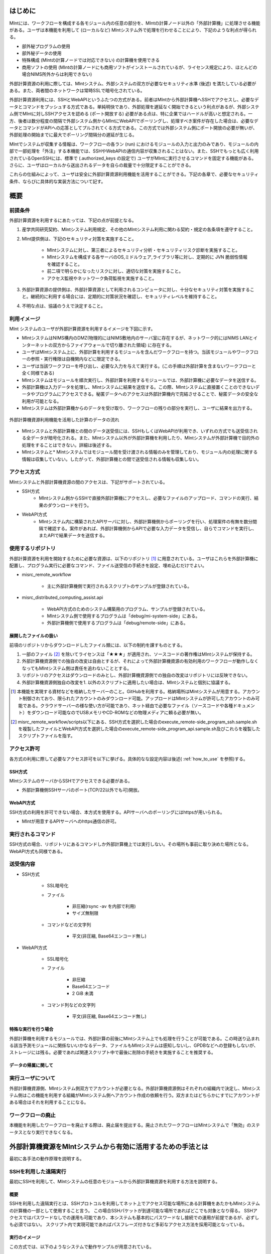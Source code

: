 ====
はじめに
====

MIntには、ワークフローを構成する各モジュール内の任意の部分を、MIntの計算ノード以外の「外部計算機」に処理させる機能がある。ユーザは本機能を利用して (ローカルなど) MIntシステム外で処理を行わせることにより、下記のような利点が得られる。

* 部外秘プログラムの使用
* 部外秘データの使用
* 特殊構成 (MIntの計算ノードでは対応できない) の計算機を使用できる
* 商用ソフトの使用 (MIntの計算ノードにも商用ソフトがインストールされているが、ライセンス規定により、ほとんどの場合NIMS所外からは利用できない)

外部計算資源の利用に際しては、MIntシステム、外部システムの双方が必要なセキュリティ水準 (後述) を満たしている必要がある。また、両者間のネットワークは常時SSLで暗号化されている。

外部計算資源利用には、SSHとWebAPIというふたつの方式がある。前者はMIntから外部計算機へSSHでアクセスし、必要なデータとコマンドをプッシュする方式である。単純明快であり、外部処理を遅延なく開始できるという利点があるが、外部システム側でMIntに対しSSHアクセスを認める (ポート開放する) 必要がある点は、特に企業ではハードルが高いと想定される。一方、後者は数分程度の間隔で外部システム側からMIntにWebAPIでポーリングし、処理すべき案件が存在した場合は、必要なデータとコマンドがAPIへの応答としてプルされてくる方式である。この方式では外部システム側にポート開放の必要が無いが、外部処理の開始までに最大でポーリング間隔分の遅延が生じる。

MIntでシステムが収集する情報は、ワークフローの各ラン (run) におけるモジュールの入力と出力のみであり、モジュールの内部で一部処理を「外注」する本機能では、SSHやWebAPIの通信内容が収集されることはない。また、SSHでもっとも広く利用されているOpenSSHには、標準で (.authorized_keys の設定で) ユーザがMIntに実行させるコマンドを固定する機能がある。さらに、ユーザはローカルから送出されるデータを自らの裁量で十分限定することができる。

これらの仕組みによって、ユーザは安全に外部計算資源利用機能を活用することができる。下記の各章で、必要なセキュリティ条件、ならびに具体的な実装方法について記す。

======
概要
======

前提条件
====

外部計算資源を利用するにあたっては、下記の点が前提となる。

1. 産学共同研究契約、MIntシステム利用規定、その他のMIntシステム利用に関わる契約・規定の各条項を遵守すること。
2. MInt提供側は、下記のセキュリティ対策を実施すること。

    * MIntシステムに対し、第三者によるセキュリティ分析・セキュリティリスク診断を実施すること。
    * MIntシステムを構成する各サーバのOS,ミドルウェア,ライブラリ等に対し、定期的に JVN 脆弱性情報を確認すること。
    * 前二項で明らかになったリスクに対し、適切な対策を実施すること。
    * アクセス監視やネットワーク負荷監視を実施すること。
3. 外部計算資源の提供側は、外部計算資源として利用されるコンピュータに対し、十分なセキュリティ対策を実施すること。継続的に利用する場合には、定期的に対策状況を確認し、セキュリティレベルを維持すること。
4. 不明な点は、協議のうえで決定すること。

.. raw:: latex

    \newpage

利用イメージ
====

MInt システムのユーザが外部計算資源を利用するイメージを下図に示す。

* MIntシステムはNIMS構内のDMZ(物理的にはNIMS敷地内のサーバ室に存在するが、ネットワーク的にはNIMS LANとインターネットの双方からファイアウォールで切り離された領域) に存在する。
* ユーザはMIntシステム上に、外部計算を利用するモジュールを含んだワークフローを持つ。当該モジュールやワークフローの参照・実行権限は自機関内などに限定できる。
* ユーザは当該ワークフローを呼び出し、必要な入力を与えて実行する。(この手順は外部計算を含まないワークフローと全く同様である)
* MIntシステムはモジュールを順次実行し、外部計算を利用するモジュールでは、外部計算機に必要なデータを送信する。
* 外部計算機は入力データを処理し、MIntシステムに結果を送信する。この際、MIntシステムに直接置くことのできないデータやプログラムにアクセスできる。秘匿データへのアクセスは外部計算機内で完結させることで、秘匿データの安全な利用が可能となる。
* MIntシステムは外部計算機からのデータを受け取り、ワークフローの残りの部分を実行し、ユーザに結果を出力する。
.. raw:: html

   <A HREF="_images/remote_execution_image.png"><img src="_images/remote_execution_image.png" /></A>

  外部計算機資源利用機能を活用した計算のデータの流れ

.. figure:: images/image_for_use.eps
  :scale: 70%
  :align: center

  外部計算機資源利用機能を活用した計算のデータの流れ

* MIntシステムと外部計算機との間のデータ送受信には、SSHもしくはWebAPIが利用でき、いずれの方式でも送受信される全データが暗号化される。また、MIntシステム以外が外部計算機を利用したり、MIntシステムが外部計算機で目的外の処理をすることはできない。詳細は後述する。
* MIntシステムと* MIntシステムではモジュール間を受け渡される情報のみを管理しており、モジュール内の処理に関する情報は収集していない。したがって、外部計算機との間で送受信される情報も収集しない。

.. raw:: latex

    \newpage

アクセス方式
==========

MIntシステムと外部計算機資源の間のアクセスは、下記がサポートされている。

* SSH方式
    + MIntシステム側からSSHで直接外部計算機にアクセスし、必要なファイルのアップロード、コマンドの実行、結果のダウンロードを行う。
* WebAPI方式
    + MIntシステム内に構築されたAPIサーバに対し、外部計算機側からポーリングを行い、処理案件の有無を数分間隔で確認する。案件があれば、外部計算機側からAPIで必要な入力データを受信し、自らでコマンドを実行し、またAPIで結果データを送信する。

使用するリポジトリ
==================

外部計算資源を利用を開始するために必要な資源は、以下のリポジトリ [#whatisRepository]_ に用意されている。ユーザはこれらを外部計算機に配置し、プログラム実行に必要なコマンド、ファイル送受信の手続きを設定、埋め込むだけでよい。

- misrc_remote_workflow 

    - 主に外部計算機側で実行されるスクリプトのサンプルが登録されている。 
- misrc_distributed_computing_assist.api 

    - WebAPI方式のためのシステム構築用のプログラム、サンプルが登録されている。 
    - MIntシステム側で使用するプログラムは「debug/mi-system-side」にある。
    - 外部計算機側で使用するプログラムは「debug/remote-side」にある。 

展開したファイルの扱い
----------------------

前項のリポジトリからダウンロードしたファイル類には、以下の制約を課すものとする。

1. 一部のファイル [#whatisOtherthanfiles]_ を除いてライセンスは「★★★」が適用され、ソースコードの著作権はMIntシステムが保持する。
2. 外部計算機資源側での独自の改変は自由とするが、それによって外部計算機資源の有効利用のワークフローが動作しなくなってもMIntシステム側は責任を追わないこととする。
3. リポジトリのアクセスはダウンロードのみとし、外部計算機資源側での独自の改変はリポジトリには反映できない。
4. 外部計算機資源側独自の改変を1. 以外のスクリプトに適用したい場合は、MIntシステムと個別に協議する。

.. [#whatisRepository] 本機能を実現する資材などを格納したサーバーのこと。GitHubを利用する。格納場所はMIntシステムが用意する。アカウント制御されており、限られたアカウントのみダウンロード可能。アップロードはMIntシステムが許可したアカウントのみ可能である。クラウドサーバーの様な使い方が可能であり、ネット経由で必要なファイル（ソースコードや各種ドキュメント）をダウンロード可能なのでUSBメモリやCD-ROMなどの物理メディアに頼る必要が無い。
.. [#whatisOtherthanfiles] misrc_remote_workflow/scripts以下にある、SSH方式を選択した場合のexecute_remote-side_program_ssh.sample.shを複製したファイルとWebAPI方式を選択した場合のexecute_remote-side_program_api.sample.sh及びこれらを複製したスクリプトファイルを指す。

アクセス許可
===========

各方式の利用に際して必要なアクセス許可を以下に挙げる。具体的なな設定内容は後述( :ref:`how_to_use` を参照)する。

SSH方式
-------

MIntシステムのサーバからSSHでアクセスできる必要がある。

* 外部計算機側SSHサーバのポート(TCP/22以外でも可)開放。

WebAPI方式
----------

SSH方式の利用を許可できない場合、本方式を使用する。APIサーバへのポーリングにはhttpsが用いられる。

* MIntが用意するAPIサーバへのhttps通信の許可。

実行されるコマンド
===================

SSH方式の場合、リポジトリにあるコマンドしか外部計算機上では実行しない。その場所も事前に取り決めた場所となる。WebAPI方式も同様である。

送受信内容
==========

* SSH方式

     * SSL暗号化
     * ファイル

          + 非圧縮(rsync -av を内部で利用)
          + サイズ無制限
     * コマンドなどの文字列

          + 平文(非圧縮, Base64エンコード無し)
* WebAPI方式

     * SSL暗号化
     * ファイル

          + 非圧縮
          + Base64エンコード
          + 2 GiB 未満
     * コマンド列などの文字列

          + 平文(非圧縮, Base64エンコード無し)

特殊な実行を行う場合
------------------------------

外部計算機を利用するモジュールでは、外部計算の前後にMIntシステム上でも処理を行うことが可能である。この時送り込まれる該当予測モジュールに関係ないいかなるデータ、ファイルもMIntシステムは感知しないし、GPDBなどへの登録もしないが、ストレージには残る。必要であれば関連スクリプト中で最後に削除の手続きを実施することを推奨する。

データの帰属に関して
--------------------


実行ユーザについて
====================

外部計算機資源側、MIntシステム側双方でアカウントが必要となる。外部計算機資源側はそれぞれの組織内で決定し、MIntシステム側はこの機能を利用する組織がMIntシステム側へアカウント作成の依頼を行う。双方またはどちらかにすでにアカウントがある場合はそれを利用することになる。

ワークフローの廃止
================

本機能を利用したワークフローを廃止する際は、廃止届を提出する。廃止されたワークフローはMIntシステムで「無効」のステータスとなり実行できなくなる。



============================================================
外部計算機資源をMIntシステムから有効に活用するための手法とは
============================================================

最初に各手法の動作原理を説明する。

SSHを利用した遠隔実行
=====================

最初にSSHを利用して、MIntシステムの任意のモジュールから外部計算機資源を利用する方法を説明する。

概要
-----

SSHを利用した遠隔実行とは、SSHプロトコルを利用してネット上でアクセス可能な場所にある計算機をあたかもMIntシステムの計算機の一部として使用すること言う。
この場合SSHパケットが到達可能な場所であればどこでも対象となり得る。
SSHアクセスではパスワードなしでの運用も可能であり、本システムも基本的にパスワードなし接続での運用が前提であるが、必ずしも必須ではない。
スクリプト内で実現可能であればパスフレーズ付きなど多彩なアクセス方法を採用可能となっている。

.. mermaid::
   :caption: SSH実行のイメージ
   :align: center

   graph LR;

   subgraph NIMS所外
     input3[\秘匿データ/]
     module21[専用プログラム実行]
     module22[データ返却]
   end
   subgraph MIntシステム
     subgraph ワークフロー
       input1[\入力/]
       module11[SSH実行開始]
       module12[SSHデータ受け取り]
       module13[計算]
       output1[/出力\]
     end
   end

   input1-->module11
   module11-->module12
   module12-->module13
   module13-->output1
   input3-->module21
   module11--SSH経由-->module21
   module21-->module22
   module22--SSH経由-->module12

実行のイメージ
-------------------------------

この方式では、以下のようなシステムで動作サンプルが用意されている。

.. figure:: images/remote_execution_image.eps
  :scale: 70%
  :align: center

  遠隔実行のイメージ

.. raw:: html

   <A HREF="_images/remote_execution_image.png"><img src="_images/remote_execution_image.png" /></A>

  遠隔実行のイメージ

このようにして、特定のモジュール（Abaqus2017）と特定の計算ノード（計算ノード２）を用意し、計算ノード２がMIntシステム外にある計算機を遠隔実行できるように設定して、使用することでMIntシステム外の計算機または計算機群をMIntシステム内にあるかのごとく計算（ワークフロー）を実行することが可能になる。またAbaqus2017と謳ってはいるが実行するプログラムはこれに限らず、様々なコマンド、プログラム、アプリケーションを実行することが可能なように作られている。

.. raw:: latex

    \newpage

システム要件概要
-----------------

* MIntシステム側

    + 遠隔実行専用の計算ノードを設置してある。
    + 遠隔実行用予測モジュールを作成。
    + このモジュールは専用計算ノードを指定して計算を行うよう設計。
    + モジュールおよび専用計算ノードにSSH操作の設定。
* 外部計算機資源側

    + 外部から到達可能な場所。
    + Linux計算機を想定する。（Macでも可能。WindowsはSSH到達に問題があるため非推奨）。
    + 必要な資材を取得、展開。
    + 必要な情報を設定。（主に実行プログラムパス、パラメータ、秘匿データの配置）

MIntシステム側
-------------------

専用計算ノードでは以下のような動作が行われるように、専用モジュールが定義するプログラムを実行する。

必要な資材はGitHubに登録してある。

* パラメータ類の遠隔計算機へ送信（遠隔計算機側にあるパラメータまたはファイルを指定することも可）。
* 遠隔計算機でソルバー（プログラム）の実行。
* 実行が終了したら結果ファイルの取得。

外部計算機資源側
---------------------

外部計算機資源側計算機では、必要なファイルの配置が主な手順である。

必要な資材はGitHubに登録してある。

* 資材の展開
* 実行プログラムパスの調整
* 秘匿データ（ある場合）の指定ディレクトリへの配置

.. raw:: latex

   \newpage

用意されているサンプルワークフロー
----------------------------------

サンプルとして下記のようなイメージの動作検証用ワークフローを用意してある。

.. figure:: images/workflow_with_sshmodule.png
  :scale: 80%
  :align: center

  動作検証用のワークフロー

※赤枠の部分が遠隔実行の行われるモジュールである。

.. raw:: latex

   \newpage

外部計算機でのディレクトリ
--------------------------

外部計算機のディレクトリ構造は以下のようになっている。インストール方法については後述する。

* ユーザーディレクトリ

.. code-block:: none
  
  ~/ユーザーディレクトリ
    + remote_workflow
      + scripts
        + input_data

* ワーキングディレクトリ

.. code-block:: none

  /tmp/<uuid>

コマンドの流れ
--------------

ワークフローの該当モジュールから外部計算機のコマンドが実行されるまでの流れを下記に示す。

.. mermaid::
   :caption: SSH接続経由によるコマンド実行の流れ
   :align: center

   sequenceDiagram;

     participant A as モジュール
     participant B as プログラム（Ａ）
     participant C as プログラム（Ｂ）
     participant D as プログラム（Ｃ）
     participant E as プログラム（Ｄ）

     Note over A,C : NIMS機構内
     Note over D,E : 外部計算機資源内

     A->>B:モジュールが実行
     B->>C:（Ａ）が実行
     C->>D:（Ｂ）がSSH経由で外部計算機の（Ｃ）を実行
     D->>E:（Ｃ）が実行

* ワークフロー : 予測モジュール

    + MIntシステムが実行する予測モジュール
    + （Ａ）を実行する
* プログラム（Ａ）: kousoku_abaqus_ssh_version2.sh（サンプル用）

    + MIntシステムの予測モジュールが実行する。
    + 予測モジュールごとに用意する。名前は任意。:ref:`how_to_use` で説明する編集を行う。
    + 予測モジュール定形の処理などを行い、（Ｂ）を実行する。
        - （Ｂ）の名前は固定である。
* プログラム（Ｂ）: execute_remote_command.sample.sh

    + （Ａ）から実行された後、外部計算機実行のための準備を行い、SSH経由で（Ｃ）を実行する。
    + 名前は固定である。このプログラムが外部計算機資源との通信を行う。
    + :ref:`how_to_use` で説明する編集を行う。
        - 送信するファイルはパラメータとして記述。
        - （Ｃ）の名前は固定である。
    + 受信するファイルは外部計算機資源上の計算用ディレクトリ [#calc_dir1]_ のファイル全部。
* プログラム（Ｃ）: execute_remote-side_program_ssh.sh

    + （Ｂ）からSSHで実行される。
    + 外部計算機で実行されるプログラムはここへシェルスクリプトとして記述する。
    + インストール時はexecute_remote-side_program_ssh.sample.sh [#sample_name1]_ となっている。
* プログラム（Ｄ）: remote-side_scripts
    + （Ｄ）から実行されるようになっており、いくつかのスクリプトを実行するよう構成されている。
    + サンプル専用であり、必ず使うものではない。（Ｃ）に依存する。


.. [#calc_dir1] 外部計算機では計算は/tmpなどに一時的なディレクトリを作成し計算が実行される。
.. [#sample_name1] 本システムでは、MIntシステムは「execute_remote_command.sample.sh」を実行し、外部計算機で実行を行うプログラムとして「execute_remote-side_program_ssh.sh」を呼び出す。外部計算機側ではインストール後にこのファイル（インストール直後は、execute_remote_program_ssh.sample.shと言う名前）を必要に応じて編集して使用することで、別なコマンドを記述することが可能になっている。

MIntシステムと送受信されるデータ
--------------------------------

MIntシステムへ送受信されるデータは、「execute_remote_command.sample.sh」に記述しておく。

* 送信されるデータ

    + 「execute_remote_command.sample.sh」にパラメータとして記述したファイル。（モジュール内）
* 返信されるデータ

    + 計算結果としての出力ファイル。
        - 計算専用ディレクトリを作成して計算され、そのディレクトリ以下のファイルは全て
        - このディレクトリでの計算は、「execute_remote-side_program_ssh.sh」で行われるので、返信不要のファイルはあらかじめこのスクリプト終了前に削除しておくようにスクリプトを構成しておく。

※ 秘匿データを配置してあるディレクトリまたはインストール後のセットアップで実行に必要なファイル、データとして指定されたものはMIntシステムで感知できないこと、およびシステム的に記録（GPDBなど）するための設定がなされていないため送り返されることは無い。

.. raw:: latex

    \newpage

WebAPI方式
============================

続いてWebAPI方式の説明を行う。SSHなどで直接通信が行えない組織間でもhttpsプロトコルを利用した通信は可能なことが多く、これを利用することで外部計算機資源の有効活用できることを狙った。ただし現実的にはhttpsまたはTLS1.2以上での通信しか許可されないことが多いので、本方式はhttpsでの通信のみに絞って使用することとし、そのための説明もhttpsの使用を想定した上で行う。

概要
----

WebAPI方式とは外部計算機資源をSSHなどで直接操作するのではなく、中間にプログラムの実行、ファイルの送受信を仲介するAPIを立て、MIntシステム側、外部計算機資源側がそのAPIを利用してhttps通信で計算の依頼、実行などを行うシステムである。
この場合、外部計算機資源側、MIntシステム側（予測モジュール）は計算工程の随所で定期的に通信する必要がある（ポーリング）ので、ポーリング方式とも言う。
SSHの場合と比べて外部計算機資源の利用および実行のための手続きが多くなり、用意するプログラムも複雑になる。

.. raw:: latex

    \newpage

実行のイメージ
---------------

この方式では以下のようなシステムを想定している。 

.. figure:: images/remote_execution_image_api.eps
  :scale: 70%
  :align: center

  WebAPI方式を利用した外部計算機資源の利用イメージ

.. raw:: html

   <A HREF="_images/remote_execution_image_api.png"><img src="_images/remote_execution_image_api.png" /></A>

  WebAPI方式を利用した外部計算機資源の利用イメージ

.. raw:: latex

    \newpage

WebAPI方式の流れ
----------------------------

この方式でのWebAPI方式のフロー概要。

.. mermaid::
   :caption: WebAPI方式の流れ
   :align: center

   sequenceDiagram;

   participant A as MIntシステム<BR>（NIMS内）
   participant B as WebAPI<BR>(NIMS内)
   participant C as WebAPI方式<BR>（ユーザー側）
   participant D as ユーザープログラム<BR>（ユーザー側）


   C->>B:リクエスト
     alt 計算が存在しない
       B->>C:ありません
       C -->> C:リクエスト継続
     else 計算が存在する
       A->>B:計算要求
       C->>B:リクエスト
       B->>C:存在する
       C->>B:情報取得リクエスト
       alt 計算実行
         B->>C:パラメータ送付、コマンドライン送付
         C->>D:プログラム実行
         alt プログラム実行
           D -->> D:プログラム実行中
         else プログラム終了
           D -->> C:プログラム終了
         end
         C->>B:計算終了通知
       else no seq
       end
       B->>C:計算結果の返却要求
       C->>B:計算結果の返却応答
       B->>A:ジョブの終了要求
     end

.. raw:: latex

    \newpage

システム要件
---------------

この方式における必要な条件を記す。おもに外部計算機資源側の条件となる。

* 双方で設定必要な事項

   + 実行可能な計算またはプログラム
   + 送受信するファイル
   + この情報をAPIがワークフローから遠隔計算機へ、遠隔計算機からワークフローへと受け渡す。遠隔計算機へはコマンドとパラメータ。ワークフローへは計算結果などのファイルである。
* MIntシステム側

   + 外部計算機資源有効利用用の計算ノードを設置してある。(以下専用計算機または専用ノードとする）
   + 外部計算機資源有効利用モジュールを作成
   + このモジュールは専用計算機を指定して計算を行うよう実装する。
   + WebAPI用プログラムを実行する。MIntシステムへ到達可能ならどこでもよい。
   + このAPIプログラムはモジュールごとに専用の設定を必要とする。
   + このモジュールはこのAPIとだけ通信する。
* 外部計算機資源側

   + NIMS所外にあって、httpsで本APIへ到達可能なネットワーク設定の場所にあること。
   + 本APIと計算を行うためのWebAPI方式用プログラムのサンプルをpythonで用意した。ほとんどの場合このサンプルプログラムで事足りる。
   + 用意する計算機はLinuxが望ましいが、サンプルを利用する場合pythonが実行可能なPCなら何でもよい。
   + 必要な資材を取得、展開。
   + 資材をローカライズ（プログラム等を環境に合わせて編集）

.. raw:: latex

    \newpage

用意されているサンプルワークフロー
----------------------------------

下記イメージの動作検証用サンプルワークフローを用意してある。

.. figure:: images/workflow_with_apimodule.png
   :scale: 100%
   :align: center

   検証用ワークフロー

※赤枠の部分が外部計算機資源を利用するモジュールである。

.. raw:: latex

    \newpage

MIntシステムでのディレクトリ
-----------------------------

MIntシステム側のディレクトリ構造は以下のようになっている。

* ユーザーディレクトリ

.. code-block:: none

   ~/misystemディレクトリ
    + remote_workflow
      + scripts
    + misrc_distributed_computing_assist_api
      + debug
        + mi-system-side
     
* ワーキングディレクトリ
    + 複雑なので省略する。

外部計算機資源でのディレクトリ
----------------------------

外部計算機資源のディレクトリ構造は以下のようになっている。インストール方法については後述する。

* ユーザーディレクトリ

.. code-block:: none
  
  ~/ユーザーディレクトリ
    + remote_workflow
      + scripts
        + input_data
    + misrc_distributed_computing_assist_api
      + debug
        + remote-side

* ワーキングディレクトリ

.. code-block:: none

  /tmp/<uuid>

.. raw:: latex

    \newpage

外部計算機でMIntシステムから実行されるプログラム
------------------------------------------------

ワークフローの該当モジュールからAPI経由で外部計算機のコマンドが実行されるまでの流れを下記に示す。

.. mermaid::
   :caption: WebAPI方式でのコマンドの流れ
   :align: center

   sequenceDiagram;

     participant A as モジュール
     participant B as プログラム（Ａ）
     participant C as API
     participant D as プログラム（Ｃ）
     participant E as プログラム（Ｄ）

     Note over A,C : NIMS機構内
     Note over D,E : 外部計算機資源内

     A->>B:モジュールが実行
     B->>C:（Ａ）がhttps経由でAPI発行
     D->>C:（Ｃ）がhttps経由でAPI発行
     D->>E:（Ｃ）が実行

本システムでは、MIntシステムのAPIに設定したプログラムを外部計算機での実行に使用する。
サンプルワークフローでは、「execute_remote-side_program_api.sh」となっている。
外部計算機側ではインストール後にこのファイル（インストール直後は、execute_remote_program_api.sample.shと言う名前）を必要に応じて編集して使用する。

MIntシステムで送受信されるデータ
--------------------------------

MIntシステムで送受信されるデータは、MIntシステム側のAPIと通信するモジュールの実行ファイルであらかじめ決め置く。APIにはその情報によって外部計算機資源とデータのやりとりをする。
この情報に必要なファイルのみ設定することで、それ以外のファイルの存在をMIntシステム側で感知できず、したがって不要なファイルのやりとりは発生せず、秘匿データなどの保護が可能となる。

.. _how_to_use:

========
使用方法
========

インストールおよびプログラムの準備など説明する。SSH方式、WebAPI方式のそれぞれの準備から実行までを記述する。

本システムの利用者はMIntシステムのアカウントは既に発行済であるものとし、その手順は記載しない。またgitコマンドなどの利用方法はシステム管理者などに問い合わせることとし、ここではそれらのインストール、詳細な使用方法は言及しない。

手順は以下のようになっている。

1. 事前に決定しておく事項の列挙
2. 外部計算機側の準備
3. Intシステム側の準備
4. 専用予測モジュールの準備
5. ワークフローの準備
6. WebAPI方式の場合の準備

.. _before_descide_items:

使用開始前に
============

事前決定事項の列挙
------------------

事前に決定しておく項目は以下の通り。

1. 方式の決定

    + 害撫計算機資源側実行ユーザーの決定または無い場合は作成。
    + MIntシステム側ユーザーの決定または無い場合は作成。

         - API方式の場合設定されているAPIトークンの取得。
    + 方式毎の認証情報の取り決め
2. 解析、計算の決定
 
    + MIntシステム側で使用可能で、必要なモジュールの選定。
    + 外部計算機資源側で1.を考慮にいれ、用意する必要のある手順の検討。
3. 実行するプログラム

    + 2. の見当の結果、外部計算機資源側で実行するプログラム及び必要なパラメータの調査。
    + MIntシステムから最初に呼び出されるスクリプトの決定。
4. misrc_remote_workflowリポジトリの展開場所

    + クライアント側のプログラム実行場所として使用する。
    + 実行プログラム用のテンプレートなどが入っているのでこれを利用する。
5. misrc_distributed_computing_assist_apiリポジトリの展開場所

    + WebAPI方式の場合に必要。
    + debug/remote-side/mi-system-reote.pyがWebAPI方式プログラムで、これを実行しておく。

SSH方式の認証情報
-------------------

SSH方式では基本的にパスワードなし接続とするため、RSA/TSAどちらかの公開鍵暗号ファイルをMIntシステム側に設定する必要がある。

1. RSA方式の公開鍵暗号ファイルの作成方法にしたがい公開鍵暗号ファイルを外部計算機資源側の実行ユーザーで作成する。

.. code::
   $ ssh-keygen -t rsa
   Generating public/private rsa key pair.
   Enter file in which to save the key (/home/misystem/.ssh/id_rsa):
   Enter passphrase (empty for no passphrase): 
   Enter same passphrase again: 
   Your identification has been saved in /home/misystem/.ssh/id_test_rsa.
   Your public key has been saved in /home/misystem/.ssh/id_test_rsa.pub.
   The key fingerprint is:
   fd:f6:ab:3c:55:8d:f5:4d:52:60:27:2b:9b:b8:49:fb misystem@zabbix-server
   The key's randomart image is:
   +--[ RSA 2048]----+
   |              +oo|
   |             ..+o|
   |            . .=+|
   |         . . +. =|
   |        S + o  . |
   |         . =  .  |
   |          + o.   |
   |           +..   |
   |            Eoo. |
   +-----------------+

* すべてエンターのみとする。
* 既に存在している場合はそれを使う。

2. 作成された「~/.ssh/id_rsa.pub」ファイルをMIntシステム担当者まで送付する。

WebAPI方式の認証情報
--------------------
WebAPI方式では公開鍵ではなく、事前に取り決める「サイト名（半角英数字。文字数制限なし）」と「APIアクセストークン(MIntシステムで作成するユーザーアカウントに設定される)」を用意しておく。

* サイト名：他の外部系さ機資源の有効利用で使用していない名称であること。
* APIアクセストークン：MIntシステムに登録されている外部計算機資源側に属する人のアカウントおよびそこに設定されているAPIトークン。

外部計算機資源側の準備
----------------------

1. :ref:`before_descide_items` の 4. と 5. で決定した場所へリポジトリを展開する
2. :ref:`before_descide_items` の 3. で決定したスクリプトを作成する。

MIntシステム側の準備
--------------------

1. 実装調査書の作成

    + :ref:`before_descide_items` 2.の情報（スクリプトと送受信するパラメータ）を盛り込む。

専用予測モジュールの準備
--------------------------

1. 専用予測モジュールの作成

    + どちらの方式を採用するか。
    + 1.の情報を盛り込んだ予測モジュールを作成する。
2. ワークフローの準備

    + 2. で作成した予測モジュールを使用するワークフローを作成する。
3. SSHの場合

    + MInt側からクライアント計算機へのSSHログインのための情報
    + 鍵暗号化方式によるパスワードなし、パスフレーズなし接続が望ましい。
4. WebAPI方式の場合

    + WebAPI方式の場合は不特定多数の利用者とAPIプログラムを共有するので、認証などの設定事項をMIntシステム側に事前設定しておく。

WebAPI方式の場合の設定事項
------------------------------
WebAPI方式では、SSHとはまた違う認証情報が必要なため、それらを記述する。以下の情報は外部計算機側でWebAPIプログラムを実行する際に必要である。

* APIトークン

    + 本方式ではMIntシステムのAPI認証システムを使用しているので、そのトークンが必要となる。NIMS側に問い合わせて取得しておく。
* ホスト情報

    + MIntシステム側でAPI問い合わせに対する個別の識別を行うためにサイト情報（文字列として区別できれば何でもよい）が必要である。
* MIntシステムのURL

    + MIntシステムのURL（エンドポイントは不要）が必要である。NIMS側に問い合わせておく。

.. raw:: latex

    \newpage

SSH方式
=======

SSH方式での準備を決定事項にしたがって実施する。

外部計算機資源側
-----------------

1. misrc_remote_workflowリポジトリを以下の手順で作成しておく。

  .. code::
  
     $ git clone https://gitlab.mintsys.jp/midev/misrc_remote_workflow
     $ cd misrc_remote_workflow
     $ ls
     README.md  documents  inventories  misrc_remote_workflow.json  modulesxml  sample_data  scripts
     $ cd scripts
     $ ls
     abaqus                                     execute_remote_command.sample.sh  kousoku_abaqus_ssh.sh
     create_inputdata.py                        input_data                        kousoku_abaqus_ssh_version2.py
     execute_remote-side_program_api.sample.sh  kousoku_abaqus_api_version2.py    kousoku_abaqus_ssh_version2.sh
     execute_remote-side_program_ssh.sample.sh  kousoku_abaqus_api_version2.sh    remote-side_scripts
     execute_remote_command.sample.py           kousoku_abaqus_http.py


2. 外部計算機資源側で実行するスクリプトがあれば、「remote-side_scripts」に配置する。
3. MIntシステム側から外部計算機資源側へSSHログインして最初に実行されるプログラム名は「execute_remote-side_program_ssh.sh」である。
このため「execute_remote-side_program_ssh.sample.sh」を「execute_remote-side_program_ssh.sh」にコピーするか、「「execute_remote-side_program_ssh.sh」」を独自に作成し、2.などの実行および必要な手順をスクリプト化しておく。

MIntシステム側
------------------

1. ワークフローを作成する場合に「misrc_remote_workflow/scripts/execute_remote_command.sample.sh」を必要な名称に変更し、内容を参考にしてSSH 経由実行が可能なように編集し、ワークフローから実行させる。
2. 1.を実行可能な通常どおりのワークフローを作成する。作成方法に差は無い。

WebAPI方式
==============

外部計算機資源側
-----------------

1. misrc_distributed_computing_assist_apiリポジトリを以下の手順で作成しておく。

  .. code::
  
     $ git clone https://gitlab.mintsys.jp/midev/misrc_distributed_computing_assist_api
     $ cd misrc_distributed_computing_assist_api
     $ ls
     README.md  logging.cfg     mi_dicomapi_infomations.py           syslogs
     debug      mi_dicomapi.py  mi_distributed_computing_assist.ini
     $ cd debug
     $ ls
     api_status.py  api_status_gui.py  api_status_gui.pyc  mi-system-side  remote-side
     $ cd remote-side
     $ ls
     api-debug.py  debug_gui.py  mi-system-remote.py

2. my-system-remote.pyを実行しておく。

  .. code::
  
     $ python mi-system-remote.py rme-u-tokyo https://nims.mintsys.jp <API token>


MIntシステム側
--------------

1. misrc_distributed_computing_assist_apiリポジトリを展開。
2. mi_dicomapi.pyが本体であるが、まだ動作させてなければ、mi_distributed_computing_assist.iniに外部計算機資源側の設定を実施する。動作させていたら、設定の再読み込みを実施する。

  .. code::

     $ python
     >>> import requests
     >>> session = requests.Session()
     >>> ret = session.post("https://nims.mintsys.jp/reload-ini")
     >>>

3. まだ動作していなかったら、動作させて待ち受け状態にしておく。

  .. code::

     $ python mi_dicomapi.py


ワークフローについて
====================

外部計算機資源利用を行うワークフローの作成の仕方を記述する。

共通事項
--------

SSH方式とWebAPI方式の両方に共通する事項である。

* 予測モジュール

    - pbsNodeGroup設定で、ssh-node01を設定する。他の計算機では外へアクセスすることができないため。
    - pbsQueueなどCPU数などは指定できない。
    - 外部計算機資源側で別途Torqueなどのバッチジョブシステムに依存する。

SSH方式
-------

予測モジュールの実行プログラムから misrc_remote_workflow/scripts/execute_remote_command.sample.sh またはこのファイルを専用に別名コピー編集したものを必要なパラメータとともに実行するように構成する。

WebAPI方式
----------

予測モジュールの実行プログラム内で、misrc_distributed_computing_assist_api/debug/mi-system-side/mi-system-wf.py を必要なパラメータとともに実行するように構成する。

.. _sample:

サンプル
--------

misrc_remote_workflowリポジトリにある、sample_dataディレクトリにテストで使用したワークフロー実行用のサンプルファイルが用意されている。これを利用してワークフローおよび外部計算機側の動作の実行テストが可能である。

また、misrc_remote_workflow/scriptsにこの時の予測モジュール実行プログラムがある。これを参考に別な予測モジュール実行プログラムを作成することが可能である。

* kousoku_abaqus_api_version2.py : WebAPI方式の予測モジュール実行スクリプト
* kousoku_abaqus_ssh_version2.py : SSH方式の予測モジュール実行スクリプト

以上



















.. [activities_of_NIMS] NIMSの取り組みについて.pdf
